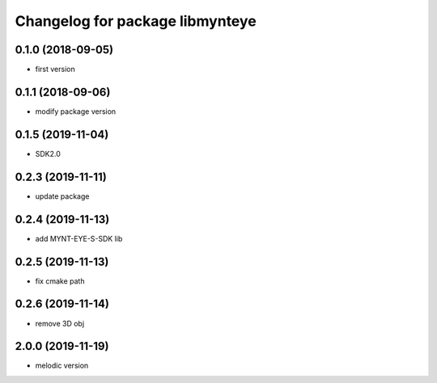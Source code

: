 ^^^^^^^^^^^^^^^^^^^^^^^^^^^^^^^^
Changelog for package libmynteye
^^^^^^^^^^^^^^^^^^^^^^^^^^^^^^^^


0.1.0 (2018-09-05)
------------------
* first version

0.1.1 (2018-09-06)
------------------
* modify package version

0.1.5 (2019-11-04)
------------------
* SDK2.0

0.2.3 (2019-11-11)
------------------
* update package

0.2.4 (2019-11-13)
------------------
* add MYNT-EYE-S-SDK lib

0.2.5 (2019-11-13)
------------------
* fix cmake path

0.2.6 (2019-11-14)
------------------
* remove 3D obj

2.0.0 (2019-11-19)
------------------
* melodic version

